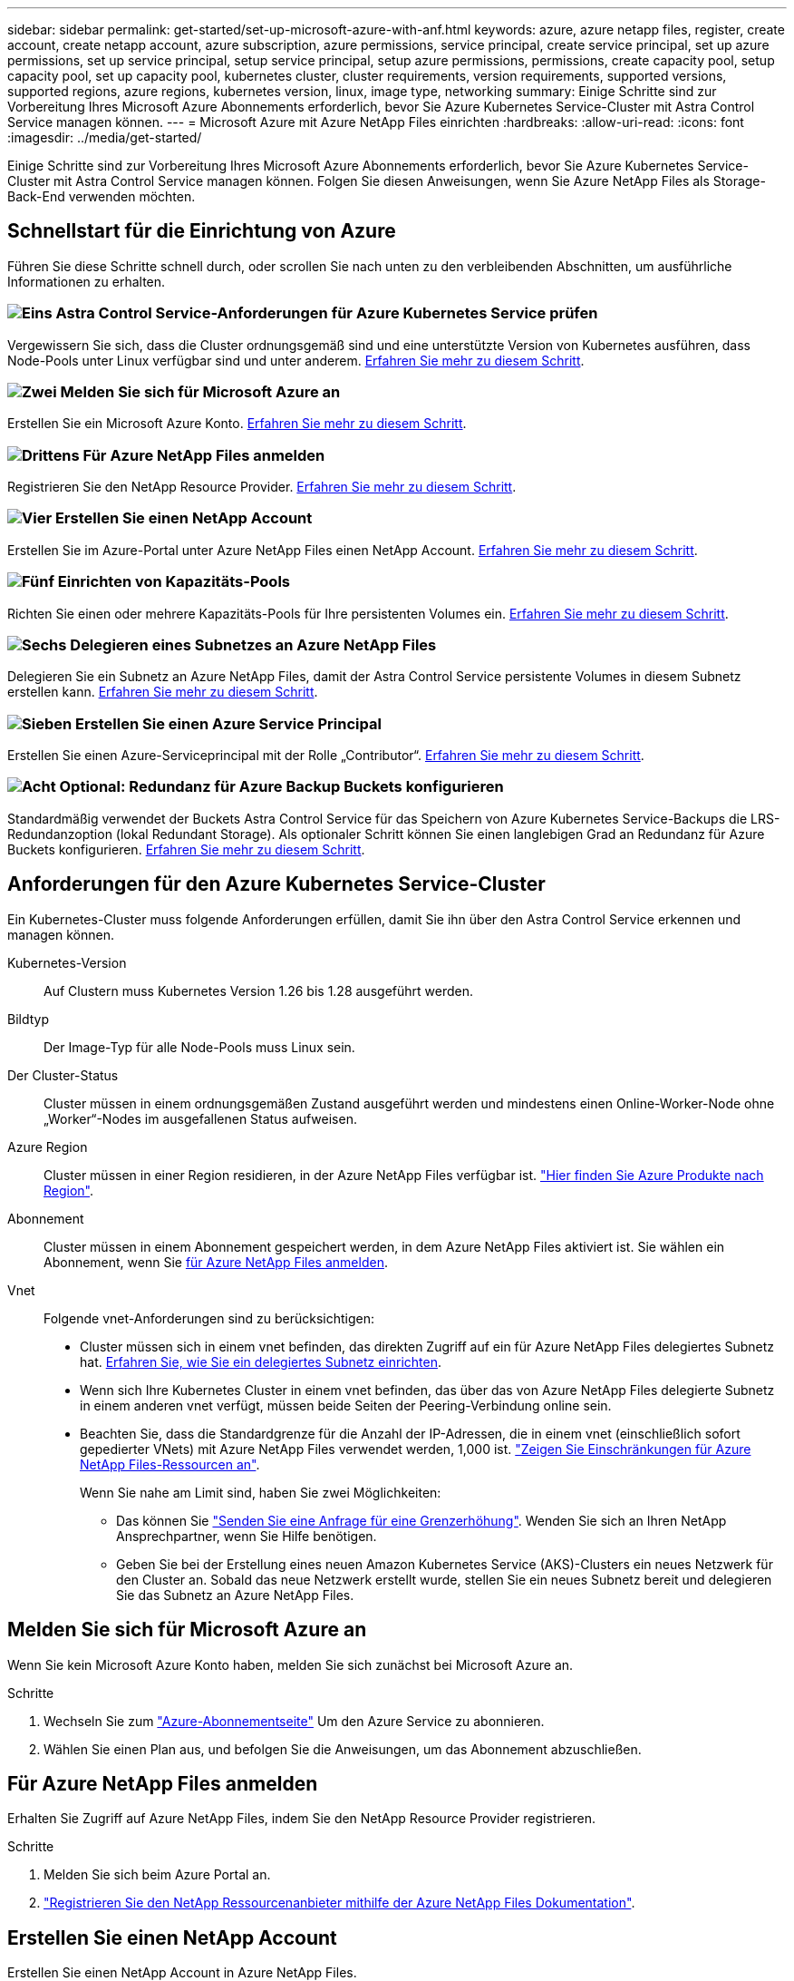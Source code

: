 ---
sidebar: sidebar 
permalink: get-started/set-up-microsoft-azure-with-anf.html 
keywords: azure, azure netapp files, register, create account, create netapp account, azure subscription, azure permissions, service principal, create service principal, set up azure permissions, set up service principal, setup service principal, setup azure permissions, permissions, create capacity pool, setup capacity pool, set up capacity pool, kubernetes cluster, cluster requirements, version requirements, supported versions, supported regions, azure regions, kubernetes version, linux, image type, networking 
summary: Einige Schritte sind zur Vorbereitung Ihres Microsoft Azure Abonnements erforderlich, bevor Sie Azure Kubernetes Service-Cluster mit Astra Control Service managen können. 
---
= Microsoft Azure mit Azure NetApp Files einrichten
:hardbreaks:
:allow-uri-read: 
:icons: font
:imagesdir: ../media/get-started/


[role="lead"]
Einige Schritte sind zur Vorbereitung Ihres Microsoft Azure Abonnements erforderlich, bevor Sie Azure Kubernetes Service-Cluster mit Astra Control Service managen können. Folgen Sie diesen Anweisungen, wenn Sie Azure NetApp Files als Storage-Back-End verwenden möchten.



== Schnellstart für die Einrichtung von Azure

Führen Sie diese Schritte schnell durch, oder scrollen Sie nach unten zu den verbleibenden Abschnitten, um ausführliche Informationen zu erhalten.



=== image:https://raw.githubusercontent.com/NetAppDocs/common/main/media/number-1.png["Eins"] Astra Control Service-Anforderungen für Azure Kubernetes Service prüfen

[role="quick-margin-para"]
Vergewissern Sie sich, dass die Cluster ordnungsgemäß sind und eine unterstützte Version von Kubernetes ausführen, dass Node-Pools unter Linux verfügbar sind und unter anderem. <<Anforderungen für den Azure Kubernetes Service-Cluster,Erfahren Sie mehr zu diesem Schritt>>.



=== image:https://raw.githubusercontent.com/NetAppDocs/common/main/media/number-2.png["Zwei"] Melden Sie sich für Microsoft Azure an

[role="quick-margin-para"]
Erstellen Sie ein Microsoft Azure Konto. <<Melden Sie sich für Microsoft Azure an,Erfahren Sie mehr zu diesem Schritt>>.



=== image:https://raw.githubusercontent.com/NetAppDocs/common/main/media/number-3.png["Drittens"] Für Azure NetApp Files anmelden

[role="quick-margin-para"]
Registrieren Sie den NetApp Resource Provider. <<Für Azure NetApp Files anmelden,Erfahren Sie mehr zu diesem Schritt>>.



=== image:https://raw.githubusercontent.com/NetAppDocs/common/main/media/number-4.png["Vier"] Erstellen Sie einen NetApp Account

[role="quick-margin-para"]
Erstellen Sie im Azure-Portal unter Azure NetApp Files einen NetApp Account. <<Erstellen Sie einen NetApp Account,Erfahren Sie mehr zu diesem Schritt>>.



=== image:https://raw.githubusercontent.com/NetAppDocs/common/main/media/number-5.png["Fünf"] Einrichten von Kapazitäts-Pools

[role="quick-margin-para"]
Richten Sie einen oder mehrere Kapazitäts-Pools für Ihre persistenten Volumes ein. <<Richten Sie einen Kapazitäts-Pool ein,Erfahren Sie mehr zu diesem Schritt>>.



=== image:https://raw.githubusercontent.com/NetAppDocs/common/main/media/number-6.png["Sechs"] Delegieren eines Subnetzes an Azure NetApp Files

[role="quick-margin-para"]
Delegieren Sie ein Subnetz an Azure NetApp Files, damit der Astra Control Service persistente Volumes in diesem Subnetz erstellen kann. <<Delegieren eines Subnetzes an Azure NetApp Files,Erfahren Sie mehr zu diesem Schritt>>.



=== image:https://raw.githubusercontent.com/NetAppDocs/common/main/media/number-7.png["Sieben"] Erstellen Sie einen Azure Service Principal

[role="quick-margin-para"]
Erstellen Sie einen Azure-Serviceprincipal mit der Rolle „Contributor“. <<Erstellen Sie einen Azure Service Principal,Erfahren Sie mehr zu diesem Schritt>>.



=== image:https://raw.githubusercontent.com/NetAppDocs/common/main/media/number-8.png["Acht"] Optional: Redundanz für Azure Backup Buckets konfigurieren

[role="quick-margin-para"]
Standardmäßig verwendet der Buckets Astra Control Service für das Speichern von Azure Kubernetes Service-Backups die LRS-Redundanzoption (lokal Redundant Storage). Als optionaler Schritt können Sie einen langlebigen Grad an Redundanz für Azure Buckets konfigurieren. <<Optional: Redundanz für Azure Backup Buckets konfigurieren,Erfahren Sie mehr zu diesem Schritt>>.



== Anforderungen für den Azure Kubernetes Service-Cluster

Ein Kubernetes-Cluster muss folgende Anforderungen erfüllen, damit Sie ihn über den Astra Control Service erkennen und managen können.

Kubernetes-Version:: Auf Clustern muss Kubernetes Version 1.26 bis 1.28 ausgeführt werden.
Bildtyp:: Der Image-Typ für alle Node-Pools muss Linux sein.
Der Cluster-Status:: Cluster müssen in einem ordnungsgemäßen Zustand ausgeführt werden und mindestens einen Online-Worker-Node ohne „Worker“-Nodes im ausgefallenen Status aufweisen.
Azure Region:: Cluster müssen in einer Region residieren, in der Azure NetApp Files verfügbar ist. https://azure.microsoft.com/en-us/global-infrastructure/services/?products=netapp["Hier finden Sie Azure Produkte nach Region"^].
Abonnement:: Cluster müssen in einem Abonnement gespeichert werden, in dem Azure NetApp Files aktiviert ist. Sie wählen ein Abonnement, wenn Sie <<Für Azure NetApp Files anmelden,für Azure NetApp Files anmelden>>.
Vnet:: Folgende vnet-Anforderungen sind zu berücksichtigen:
+
--
* Cluster müssen sich in einem vnet befinden, das direkten Zugriff auf ein für Azure NetApp Files delegiertes Subnetz hat. <<Delegieren eines Subnetzes an Azure NetApp Files,Erfahren Sie, wie Sie ein delegiertes Subnetz einrichten>>.
* Wenn sich Ihre Kubernetes Cluster in einem vnet befinden, das über das von Azure NetApp Files delegierte Subnetz in einem anderen vnet verfügt, müssen beide Seiten der Peering-Verbindung online sein.
* Beachten Sie, dass die Standardgrenze für die Anzahl der IP-Adressen, die in einem vnet (einschließlich sofort gepedierter VNets) mit Azure NetApp Files verwendet werden, 1,000 ist. https://docs.microsoft.com/en-us/azure/azure-netapp-files/azure-netapp-files-resource-limits["Zeigen Sie Einschränkungen für Azure NetApp Files-Ressourcen an"^].
+
Wenn Sie nahe am Limit sind, haben Sie zwei Möglichkeiten:

+
** Das können Sie https://docs.microsoft.com/en-us/azure/azure-netapp-files/azure-netapp-files-resource-limits#request-limit-increase-["Senden Sie eine Anfrage für eine Grenzerhöhung"^]. Wenden Sie sich an Ihren NetApp Ansprechpartner, wenn Sie Hilfe benötigen.
** Geben Sie bei der Erstellung eines neuen Amazon Kubernetes Service (AKS)-Clusters ein neues Netzwerk für den Cluster an. Sobald das neue Netzwerk erstellt wurde, stellen Sie ein neues Subnetz bereit und delegieren Sie das Subnetz an Azure NetApp Files.




--




== Melden Sie sich für Microsoft Azure an

Wenn Sie kein Microsoft Azure Konto haben, melden Sie sich zunächst bei Microsoft Azure an.

.Schritte
. Wechseln Sie zum https://azure.microsoft.com/en-us/free/["Azure-Abonnementseite"^] Um den Azure Service zu abonnieren.
. Wählen Sie einen Plan aus, und befolgen Sie die Anweisungen, um das Abonnement abzuschließen.




== Für Azure NetApp Files anmelden

Erhalten Sie Zugriff auf Azure NetApp Files, indem Sie den NetApp Resource Provider registrieren.

.Schritte
. Melden Sie sich beim Azure Portal an.
. https://docs.microsoft.com/en-us/azure/azure-netapp-files/azure-netapp-files-register["Registrieren Sie den NetApp Ressourcenanbieter mithilfe der Azure NetApp Files Dokumentation"^].




== Erstellen Sie einen NetApp Account

Erstellen Sie einen NetApp Account in Azure NetApp Files.

.Schritt
. https://docs.microsoft.com/en-us/azure/azure-netapp-files/azure-netapp-files-create-netapp-account["Erstellen Sie mit der Azure NetApp Files Dokumentation ein NetApp Konto aus dem Azure Portal"^].




== Richten Sie einen Kapazitäts-Pool ein

Ein oder mehrere Kapazitäts-Pools sind erforderlich, damit der Astra Control Service persistente Volumes in einem Kapazitäts-Pool bereitstellen kann. Astra Control Service erstellt keine Kapazitäts-Pools.

Berücksichtigen Sie bei der Einrichtung von Kapazitäts-Pools für Ihre Kubernetes-Applikationen folgende Punkte:

* Die Kapazitätspools müssen in derselben Region Azure erstellt werden, in der die AKS-Cluster mit Astra Control Service verwaltet werden.
* Ein Kapazitäts-Pool kann ein Ultra-, Premium- oder Standard-Service-Level haben. Jedes dieser Service-Level ist für unterschiedliche Performance-Anforderungen konzipiert. Astra Control Service unterstützt alle drei.
+
Sie müssen für jedes Service-Level, das Sie mit Ihren Kubernetes Clustern verwenden möchten, einen Kapazitäts-Pool einrichten.

+
link:../learn/azure-storage.html["Erfahren Sie mehr über Service-Level für Azure NetApp Files"].

* Bevor Sie einen Kapazitäts-Pool für die Applikationen erstellen, die Sie mit dem Astra Control Service schützen möchten, wählen Sie die erforderliche Performance und Kapazität für diese Anwendungen.
+
Durch die Bereitstellung der richtigen Kapazität wird sichergestellt, dass Benutzer persistente Volumes nach Bedarf erstellen können. Wenn keine Kapazität verfügbar ist, können die persistenten Volumes nicht bereitgestellt werden.

* Ein Azure NetApp Files-Kapazitäts-Pool kann den manuellen oder automatischen QoS-Typ verwenden. Astra Control Service unterstützt automatische QoS-Kapazitäts-Pools. Manuelle QoS-Kapazitätspools werden nicht unterstützt.


.Schritt
. https://docs.microsoft.com/en-us/azure/azure-netapp-files/azure-netapp-files-set-up-capacity-pool["Folgen Sie der Azure NetApp Files Dokumentation, um einen automatischen QoS-Kapazitätspool einzurichten"^].




== Delegieren eines Subnetzes an Azure NetApp Files

Sie müssen ein Subnetz an Azure NetApp Files delegieren, damit der Astra Control Service persistente Volumes in diesem Subnetz erstellen kann. Beachten Sie, dass Sie mit Azure NetApp Files nur ein delegiertes Subnetz in einem vnet haben können.

Wenn Sie Peered VNets verwenden, müssen beide Seiten der Peering-Verbindung online sein: Die vnet, in der sich Ihre Kubernetes-Cluster befinden, und das vnet mit dem Azure NetApp Files delegierten Subnetz.

.Schritt
. https://docs.microsoft.com/en-us/azure/azure-netapp-files/azure-netapp-files-delegate-subnet["Folgen Sie der Azure NetApp Files-Dokumentation, um ein Subnetz an Azure NetApp Files zu delegieren"^].


.Nachdem Sie fertig sind
Warten Sie ungefähr 10 Minuten, bevor Sie den im delegierten Subnetz ausgeführten Cluster ermitteln.



== Erstellen Sie einen Azure Service Principal

Astra Control Service erfordert einen Azure-Service-Principal, dem die Rolle „Contributor“ zugewiesen wird. Astra Control Service nutzt diesen Service-Principal, um das Management von Kubernetes-Applikationsdaten in Ihrem Auftrag zu vereinfachen.

Ein Service-Principal ist eine Identität, die speziell für die Verwendung mit Anwendungen, Services und Tools erstellt wurde. Durch die Zuweisung einer Rolle zum Service-Principal wird der Zugriff auf bestimmte Azure-Ressourcen beschränkt.

Führen Sie die folgenden Schritte aus, um einen Service-Principal mithilfe der Azure CLI zu erstellen. Sie müssen die Ausgabe in einer JSON-Datei speichern und später den Astra Control Service bereitstellen. https://docs.microsoft.com/en-us/cli/azure/create-an-azure-service-principal-azure-cli["Weitere Details zur Verwendung der CLI finden Sie in der Azure Dokumentation"^].

Bei den folgenden Schritten wird davon ausgegangen, dass Sie die Berechtigung zum Erstellen eines Service-Principal haben und dass das Microsoft Azure SDK (az-Befehl) auf Ihrem Computer installiert ist.

.Anforderungen
* Der Service-Principal muss die regelmäßige Authentifizierung verwenden. Zertifikate werden nicht unterstützt.
* Dem Service Principal muss ein Zugriff auf Ihr Azure Abonnement für Mitarbeiter oder Eigentümer gewährt werden.
* Das Abonnement oder die Ressourcengruppe, die Sie für den Umfang auswählen, muss die AKS-Cluster und Ihr Azure NetApp Files-Konto enthalten.


.Schritte
. Geben Sie die Abonnement- und Mandanten-ID an, in der sich Ihre AKS-Cluster befinden (dies sind die Cluster, die Sie im Astra Control Service verwalten möchten).
+
[source, azureCLI]
----
az configure --list-defaults
az account list --output table
----
. Führen Sie einen der folgenden Schritte aus, je nachdem, ob Sie ein gesamtes Abonnement oder eine Ressourcengruppe verwenden:
+
** Erstellen Sie den Service-Principal, weisen Sie die Rolle Contributor zu und geben Sie den Umfang dem gesamten Abonnement an, in dem sich die Cluster befinden.
+
[source, azurecli]
----
az ad sp create-for-rbac --name service-principal-name --role contributor --scopes /subscriptions/SUBSCRIPTION-ID
----
** Erstellen Sie den Service-Principal, weisen Sie die Contributor-Rolle zu und geben Sie die Ressourcengruppe an, in der sich die Cluster befinden.
+
[source, azurecli]
----
az ad sp create-for-rbac --name service-principal-name --role contributor --scopes /subscriptions/SUBSCRIPTION-ID/resourceGroups/RESOURCE-GROUP-ID
----


. Speichern Sie die resultierende Azure CLI-Ausgabe als JSON-Datei.
+
Sie müssen diese Datei bereitstellen, damit Astra Control Service Ihre AKS-Cluster erkennen und Kubernetes-Datenmanagement-Vorgänge managen kann. link:../use/manage-credentials.html["Erfahren Sie mehr über das Management von Anmeldeinformationen im Astra Control Service"].

. Optional: Fügen Sie die Abonnement-ID der JSON-Datei hinzu, damit der Astra Control Service beim Auswählen der Datei automatisch die ID füllt.
+
Andernfalls müssen Sie die Abonnement-ID in Astra Control Service eingeben, wenn Sie dazu aufgefordert werden.

+
*Beispiel*

+
[source, JSON]
----
{
  "appId": "0db3929a-bfb0-4c93-baee-aaf8",
  "displayName": "sp-example-dev-sandbox",
  "name": "http://sp-example-dev-sandbox",
  "password": "mypassword",
  "tenant": "011cdf6c-7512-4805-aaf8-7721afd8ca37",
  "subscriptionId": "99ce999a-8c99-99d9-a9d9-99cce99f99ad"
}
----
. Optional: Testen Sie Ihren Service-Principal. Wählen Sie je nach Umfang, den Ihr Service Principal verwendet, die folgenden Beispielbefehle aus.
+
.Abonnement-Umfang
[source, azurecli]
----
az login --service-principal --username APP-ID-SERVICEPRINCIPAL --password PASSWORD --tenant TENANT-ID
az group list --subscription SUBSCRIPTION-ID
az aks list --subscription SUBSCRIPTION-ID
az storage container list --account-name STORAGE-ACCOUNT-NAME
----
+
.Umfang der Ressourcengruppen
[source, azurecli]
----
az login --service-principal --username APP-ID-SERVICEPRINCIPAL --password PASSWORD --tenant TENANT-ID
az aks list --subscription SUBSCRIPTION-ID --resource-group RESOURCE-GROUP-ID
----




== Optional: Redundanz für Azure Backup Buckets konfigurieren

Es besteht die Möglichkeit, eine robuenere Redundanzstufe für Azure Backup Buckets zu konfigurieren. Standardmäßig verwendet der Buckets Astra Control Service für das Speichern von Azure Kubernetes Service-Backups die LRS-Redundanzoption (lokal Redundant Storage). Um eine langlebige Redundanzoption für Azure Buckets zu verwenden, müssen Sie Folgendes tun:

.Schritte
. Erstellen Sie ein Azure-Storage-Konto, das die erforderliche Redundanzstufe verwendet https://docs.microsoft.com/en-us/azure/storage/common/storage-account-create?tabs=azure-portal["Diese Anweisungen"^].
. Erstellen Sie einen Azure-Container auf dem neuen Storage-Konto mit https://docs.microsoft.com/en-us/azure/storage/blobs/storage-quickstart-blobs-portal["Diese Anweisungen"^].
. Fügen Sie den Container als Eimer zum Astra Control Service hinzu. Siehe link:../use/manage-buckets.html#add-an-additional-bucket["Fügen Sie einen zusätzlichen Bucket hinzu"].
. (Optional) um den neu erstellten Bucket als Standard-Bucket für Azure Backups zu verwenden, setzen Sie ihn als Standard-Bucket für Azure fest. Siehe link:../use/manage-buckets.html#change-the-default-bucket["Ändern des Standard-Bucket"].

